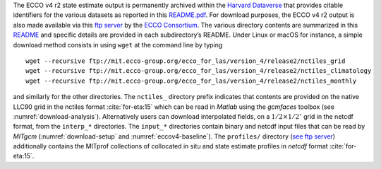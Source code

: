 
The ECCO v4 r2 state estimate output is permanently archived within the `Harvard Dataverse <https://dataverse.harvard.edu/dataverse/ECCOv4r2>`__ that provides citable identifiers for the various datasets as reported in this `README.pdf <https://dataverse.harvard.edu/api/access/datafile/2863409>`__. For download purposes, the ECCO v4 r2 output is also made available via this `ftp
server <ftp://mit.ecco-group.org/ecco_for_las/version_4/release2/>`__ by the `ECCO Consortium <http://ecco-group.org>`__. The various directory contents are summarized in this `README <http://mit.ecco-group.org/opendap/ecco_for_las/version_4/release2/README>`__ and specific details are provided in each subdirectory’s README. Under Linux or macOS for instance, a simple download method consists in using ``wget`` at the command line by typing

::

    wget --recursive ftp://mit.ecco-group.org/ecco_for_las/version_4/release2/nctiles_grid
    wget --recursive ftp://mit.ecco-group.org/ecco_for_las/version_4/release2/nctiles_climatology
    wget --recursive ftp://mit.ecco-group.org/ecco_for_las/version_4/release2/nctiles_monthly

and similarly for the other directories. The ``nctiles_`` directory prefix indicates that contents are provided on the native LLC90 grid in the nctiles format :cite:`for-eta:15` which can be read in `Matlab` using the `gcmfaces` toolbox (see :numref:`download-analysis`). Alternatively users can download interpolated fields, on a :math:`1/2\times1/2^\circ` grid in the netcdf format, from the ``interp_*`` directories. The ``input_*`` directories contain binary and netcdf input files that can be read by `MITgcm` (:numref:`download-setup` and :numref:`eccov4-baseline`). The ``profiles/`` directory (`see ftp server <ftp://mit.ecco-group.org/ecco_for_las/version_4/release2/profiles/>`_) additionally contains the MITprof collections of collocated in situ and state estimate profiles in `netcdf` format :cite:`for-eta:15`.

